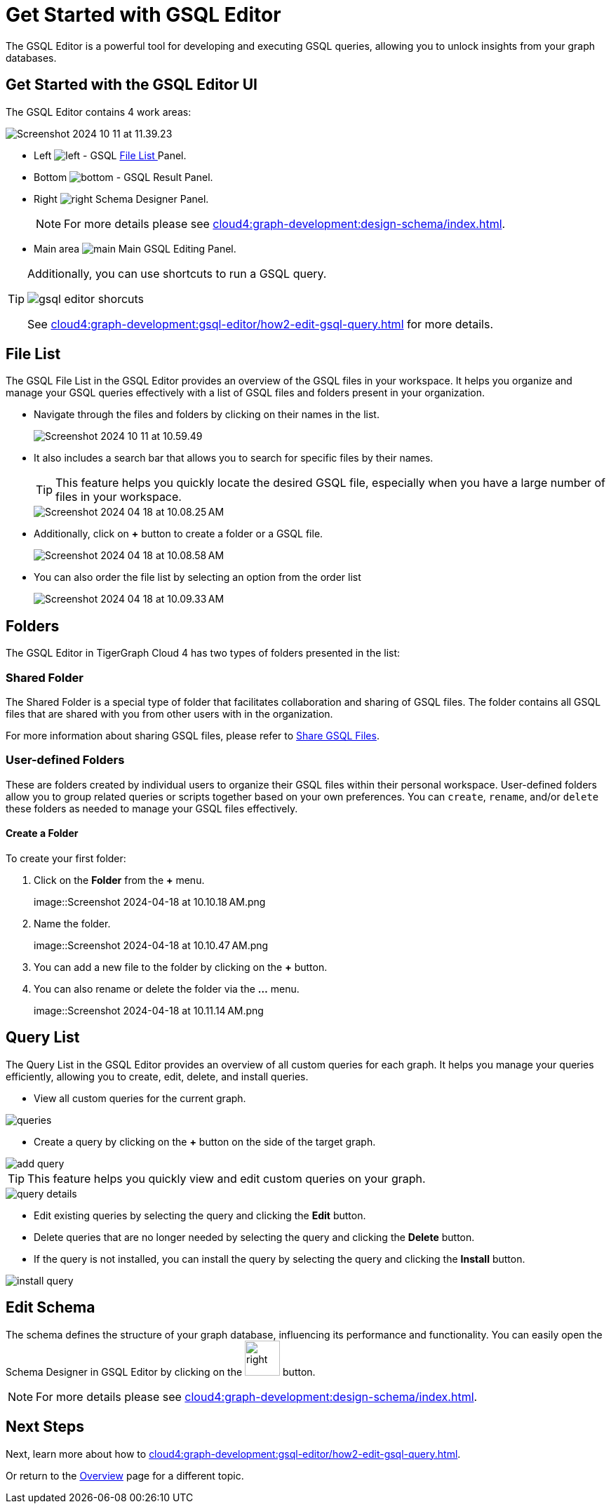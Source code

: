 = Get Started with GSQL Editor
:experimental:

The GSQL Editor is a powerful tool for developing and executing GSQL queries, allowing you to unlock insights from your graph databases.

== Get Started with the GSQL Editor UI

The GSQL Editor contains 4 work areas:

image::Screenshot 2024-10-11 at 11.39.23.png[]
* Left  image:left.png[] - GSQL xref:cloud4:graph-development:gsql-editor/index.adoc#_file_list[File List ] Panel.
* Bottom image:bottom.png[] - GSQL Result Panel.
* Right image:right.png[] Schema Designer Panel.
+
[NOTE]
====
For more details please see xref:cloud4:graph-development:design-schema/index.adoc[].
====

* Main area image:main.png[] Main GSQL Editing Panel.

[TIP]
====
Additionally, you can use shortcuts to run a GSQL query.

image::gsql-editor-shorcuts.png[]

See xref:cloud4:graph-development:gsql-editor/how2-edit-gsql-query.adoc[] for more details.
====

== File List

The GSQL File List in the GSQL Editor provides an overview of the GSQL files in your workspace.
It helps you organize and manage your GSQL queries effectively with a list of GSQL files and folders present in your organization.

* Navigate through the files and folders by clicking on their names in the list.
+
image:Screenshot 2024-10-11 at 10.59.49.png[]
+
* It also includes a search bar that allows you to search for specific files by their names.
+
[TIP]
====
This feature helps you quickly locate the desired GSQL file, especially when you have a large number of files in your workspace.
====
+
image::Screenshot 2024-04-18 at 10.08.25 AM.png[]

* Additionally, click on btn:[ + ] button to create a folder or a GSQL file.
+
image:Screenshot 2024-04-18 at 10.08.58 AM.png[]

* You can also order the file list by selecting an option from the order list
+
image:Screenshot 2024-04-18 at 10.09.33 AM.png[]

== Folders

The GSQL Editor in TigerGraph Cloud 4 has two types of folders presented in the list:

=== Shared Folder
The Shared Folder is a special type of folder that facilitates collaboration and sharing of GSQL files. The folder contains all GSQL files that are shared with you from other users with in the organization.

For more information about sharing GSQL files, please refer to xref:cloud4:graph-development:gsql-editor/how2-edit-gsql-query.adoc#_share_gsql_files[Share GSQL Files].

=== User-defined Folders

These are folders created by individual users to organize their GSQL files within their personal workspace.
User-defined folders allow you to group related queries or scripts together based on your own preferences.
You can `create`, `rename`, and/or `delete` these folders as needed to manage your GSQL files effectively.

==== Create a Folder

.To create your first folder:
. Click on the btn:[ Folder] from the btn:[ + ] menu.
+
image::Screenshot 2024-04-18 at 10.10.18 AM.png

. Name the folder.
+
image::Screenshot 2024-04-18 at 10.10.47 AM.png

. You can add a new file to the folder by clicking on the btn:[+] button.

. You can also rename or delete the folder via the btn:[ … ] menu.
+
image::Screenshot 2024-04-18 at 10.11.14 AM.png

== Query List

The Query List in the GSQL Editor provides an overview of all custom queries for each graph. It helps you manage your queries efficiently, allowing you to create, edit, delete, and install queries.

* View all custom queries for the current graph.

image::queries.png[]

* Create a query by clicking on the btn:[ + ] button on the side of the target graph.

image::add-query.png[]

[TIP]
====
This feature helps you quickly view and edit custom queries on your graph.
====

image::query-details.png[]

* Edit existing queries by selecting the query and clicking the btn:[ Edit ] button.

* Delete queries that are no longer needed by selecting the query and clicking the btn:[ Delete ] button.

* If the query is not installed, you can install the query by selecting the query and clicking the btn:[ Install ] button.

image::install-query.png[]

== Edit Schema

The schema defines the structure of your graph database, influencing its performance and functionality.
You can easily open the Schema Designer in GSQL Editor by clicking on the image:right.png[width=50]  button.

[NOTE]
====
For more details please see xref:cloud4:graph-development:design-schema/index.adoc[].
====

== Next Steps
Next, learn more about how to xref:cloud4:graph-development:gsql-editor/how2-edit-gsql-query.adoc[].

Or return to the xref:cloud4:overview:index.adoc[Overview] page for a different topic.


